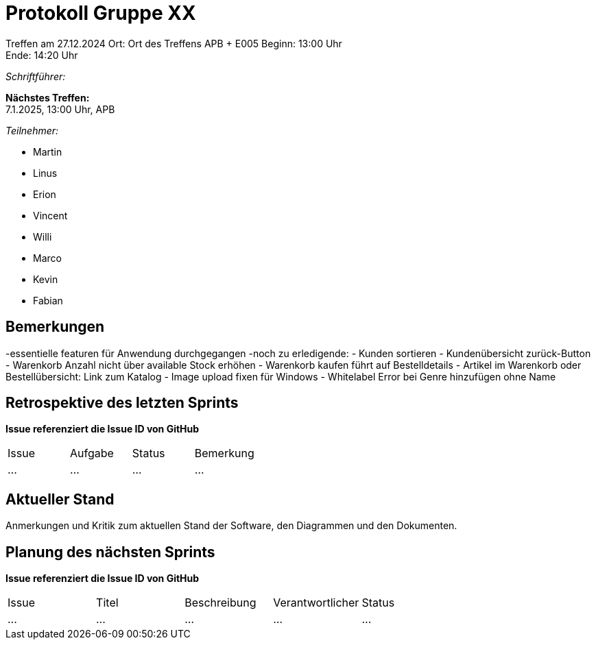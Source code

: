 = Protokoll Gruppe XX

Treffen am 27.12.2024 
Ort:      Ort des Treffens APB + E005
Beginn:   13:00 Uhr +
Ende:     14:20 Uhr

__Schriftführer:__

*Nächstes Treffen:* +
7.1.2025, 13:00 Uhr, APB

__Teilnehmer:__
//Tabellarisch oder Aufzählung, Kennzeichnung von Teilnehmern mit besonderer Rolle (z.B. Kunde)

- Martin
- Linus
- Erion 
- Vincent
- Willi
- Marco
- Kevin 
- Fabian


== Bemerkungen
-essentielle featuren für Anwendung durchgegangen
-noch zu erledigende:
    - Kunden sortieren
    - Kundenübersicht zurück-Button
    - Warenkorb Anzahl nicht über available Stock erhöhen
    - Warenkorb kaufen führt auf Bestelldetails
    - Artikel im Warenkorb oder Bestellübersicht: Link zum Katalog
    - Image upload fixen für Windows
    - Whitelabel Error bei Genre hinzufügen ohne Name

== Retrospektive des letzten Sprints
*Issue referenziert die Issue ID von GitHub*
// Wie ist der Status der im letzten Sprint erstellten Issues/veteilten Aufgaben?

// See http://asciidoctor.org/docs/user-manual/=tables
[option="headers"]
|===
|Issue |Aufgabe |Status |Bemerkung
|…     |…       |…      |…
|===


== Aktueller Stand
Anmerkungen und Kritik zum aktuellen Stand der Software, den Diagrammen und den
Dokumenten.

== Planung des nächsten Sprints
*Issue referenziert die Issue ID von GitHub*

// See http://asciidoctor.org/docs/user-manual/=tables
[option="headers"]
|===
|Issue |Titel |Beschreibung |Verantwortlicher |Status
|…     |…     |…            |…                |…
|===
